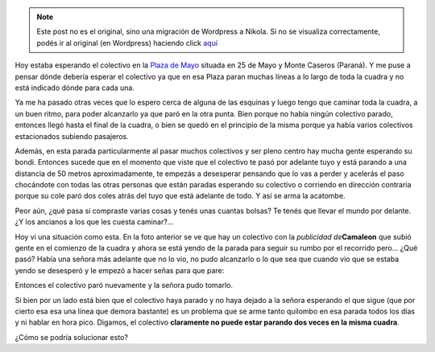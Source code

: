.. link:
.. description:
.. tags: busstopped
.. date: 2011/04/05 12:10:01
.. title: Desorganización del Transporte Urbano
.. slug: desorganizacion-del-transporte-urbano


.. note::

   Este post no es el original, sino una migración de Wordpress a
   Nikola. Si no se visualiza correctamente, podés ir al original (en
   Wordpress) haciendo click aquí_

.. _aquí: http://humitos.wordpress.com/2011/04/05/desorganizacion-del-transporte-urbano/


Hoy estaba esperando el colectivo en la `Plaza de
Mayo <http://goo.gl/maps/4aaA>`__ situada en 25 de Mayo y Monte Caseros
(Paraná). Y me puse a pensar dónde debería esperar el colectivo ya que
en esa Plaza paran muchas líneas a lo largo de toda la cuadra y no está
indicado dónde para cada una.

Ya me ha pasado otras veces que lo espero cerca de alguna de las
esquinas y luego tengo que caminar toda la cuadra, a un buen ritmo, para
poder alcanzarlo ya que paró en la otra punta. Bien porque no había
ningún colectivo parado, entonces llegó hasta el final de la cuadra, o
bien se quedó en el principio de la misma porque ya había varios
colectivos estacionados subiendo pasajeros.

|image0|\ Además, en esta parada particularmente al pasar muchos
colectivos y ser pleno centro hay mucha gente esperando su bondi.
Entonces sucede que en el momento que viste que el colectivo te pasó por
adelante tuyo y está parando a una distancia de 50 metros
aproximadamente, te empezás a desesperar pensando que lo vas a perder y
acelerás el paso chocándote con todas las otras personas que están
paradas esperando su colectivo o corriendo en dirección contraria porque
su cole paró dos coles atrás del tuyo que está adelante de todo. Y así
se arma la acatombe.

Peor aún, ¿qué pasa si compraste varias cosas y tenés unas cuantas
bolsas? Te tenés que llevar el mundo por delante. ¿Y los ancianos a los
que les cuesta caminar?...

Hoy vi una situación como esta. En la foto anterior se ve que hay un
colectivo con la *publicidad de*\ **Camaleon** que subió gente en el
comienzo de la cuadra y ahora se está yendo de la parada para seguir su
rumbo por el recorrido pero... ¿Qué pasó? Había una señora más adelante
que no lo vio, no pudo alcanzarlo o lo que sea que cuando vio que se
estaba yendo se desesperó y le empezó a hacer señas para que pare:

|image1|\ Entonces el colectivo paró nuevamente y la señora pudo
tomarlo.

Si bien por un lado está bien que el colectivo haya parado y no haya
dejado a la señora esperando el que sigue (que por cierto esa esa una
línea que demora bastante) es un problema que se arme tanto quilombo en
esa parada todos los días y ni hablar en hora pico. Digamos, el
colectivo **claramente no puede estar parando dos veces en la misma
cuadra**.

¿Cómo se podría solucionar esto?

.. |image0| image:: http://humitos.files.wordpress.com/2011/04/p4051161.jpg
   :target: http://humitos.files.wordpress.com/2011/04/p4051161.jpg
.. |image1| image:: http://humitos.files.wordpress.com/2011/04/p4051163.jpg
   :target: http://humitos.files.wordpress.com/2011/04/p4051163.jpg
